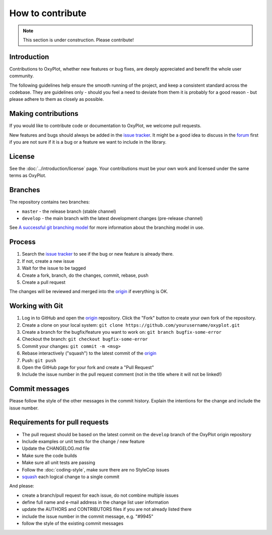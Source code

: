 =================
How to contribute
=================

.. note:: This section is under construction. Please contribute!


Introduction
------------

Contributions to OxyPlot, whether new features or bug fixes, are deeply appreciated and benefit the whole user community.

The following guidelines help ensure the smooth running of the project, and keep a consistent standard across the codebase. They are guidelines only - should you feel a need to deviate from them it is probably for a good reason - but please adhere to them as closely as possible.


Making contributions
--------------------

If you would like to contribute code or documentation to OxyPlot, we welcome pull requests. 

New features and bugs should always be added in the `issue tracker`_. It might be a good idea to discuss in the forum_ first if you are not sure if it is a bug or a feature we want to include in the library.


License
-------

See the :doc:`../introduction/license` page. Your contributions must be your own work and licensed under the same terms as OxyPlot.

Branches
--------

The repository contains two branches:

- ``master`` - the release branch (stable channel)  
- ``develop`` -  the main branch with the latest development changes (pre-release channel)

See `A successful git branching model`_ for more information about the branching model in use.


Process
-------

1. Search the `issue tracker`_ to see if the bug or new feature is already there.
2. If not, create a new issue
3. Wait for the issue to be tagged
4. Create a fork, branch, do the changes, commit, rebase, push
5. Create a pull request

The changes will be reviewed and merged into the origin_ if everything is OK.


Working with Git
----------------

1. Log in to GitHub and open the origin_ repository. Click the "Fork" button to create your own fork of the repository.
2. Create a clone on your local system: ``git clone https://github.com/yourusername/oxyplot.git``
3. Create a branch for the bugfix/feature you want to work on: ``git branch bugfix-some-error``
4. Checkout the branch: ``git checkout bugfix-some-error``
5. Commit your changes: ``git commit -m <msg>``
6. Rebase interactively ("squash") to the latest commit of the origin_
7. Push: ``git push``
8. Open the GitHub page for your fork and create a "Pull Request"
9. Include the issue number in the pull request comment (not in the title where it will not be linked!)


Commit messages
---------------

Please follow the style of the other messages in the commit history. Explain the intentions for the change and include the issue number.


Requirements for pull requests
------------------------------

- The pull request should be based on the latest commit on the ``develop`` branch of the OxyPlot origin repository
- Include examples or unit tests for the change / new feature
- Update the CHANGELOG.md file
- Make sure the code builds
- Make sure all unit tests are passing
- Follow the :doc:`coding-style`, make sure there are no StyleCop issues
- squash_ each logical change to a single commit 

And please:

- create a branch/pull request for each issue, do not combine multiple issues
- define full name and e-mail address in the change list user information
- update the AUTHORS and CONTRIBUTORS files if you are not already listed there
- include the issue number in the commit message, e.g. "#9945"
- follow the style of the existing commit messages

.. _origin: https://github.com/oxyplot/oxyplot/
.. _issue tracker: https://github.com/oxyplot/oxyplot/issues
.. _forum: http://discussion.oxyplot.org/
.. _squash: http://gitready.com/advanced/2009/02/10/squashing-commits-with-rebase.html
.. _A successful git branching model: http://nvie.com/posts/a-successful-git-branching-model/

..
    http://git-scm.com/book/en/Getting-Started-First-Time-Git-Setup
    http://nvie.com/posts/a-successful-git-branching-model/
    https://wiki.openstack.org/wiki/GitCommitMessages
    http://who-t.blogspot.de/2009/12/on-commit-messages.html